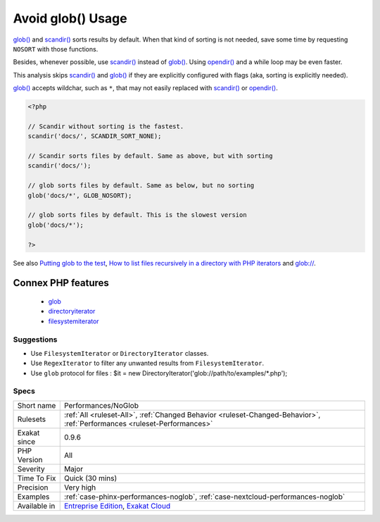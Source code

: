 .. _performances-noglob:

.. _avoid-glob()-usage:

Avoid glob() Usage
++++++++++++++++++

.. meta::
	:description:
		Avoid glob() Usage: glob() and scandir() sorts results by default.
	:twitter:card: summary_large_image
	:twitter:site: @exakat
	:twitter:title: Avoid glob() Usage
	:twitter:description: Avoid glob() Usage: glob() and scandir() sorts results by default
	:twitter:creator: @exakat
	:twitter:image:src: https://www.exakat.io/wp-content/uploads/2020/06/logo-exakat.png
	:og:image: https://www.exakat.io/wp-content/uploads/2020/06/logo-exakat.png
	:og:title: Avoid glob() Usage
	:og:type: article
	:og:description: glob() and scandir() sorts results by default
	:og:url: https://exakat.readthedocs.io/en/latest/Reference/Rules/Avoid glob() Usage.html
	:og:locale: en
`glob() <https://www.php.net/glob>`_ and `scandir() <https://www.php.net/scandir>`_ sorts results by default. When that kind of sorting is not needed, save some time by requesting ``NOSORT`` with those functions.

Besides, whenever possible, use `scandir() <https://www.php.net/scandir>`_ instead of `glob() <https://www.php.net/glob>`_. 
Using `opendir() <https://www.php.net/opendir>`_ and a while loop may be even faster. 

This analysis skips `scandir() <https://www.php.net/scandir>`_ and `glob() <https://www.php.net/glob>`_ if they are explicitly configured with flags (aka, sorting is explicitly needed).

`glob() <https://www.php.net/glob>`_ accepts wildchar, such as ``*``, that may not easily replaced with `scandir() <https://www.php.net/scandir>`_ or `opendir() <https://www.php.net/opendir>`_.

.. code-block:: php
   
   <?php
   
   // Scandir without sorting is the fastest. 
   scandir('docs/', SCANDIR_SORT_NONE);
   
   // Scandir sorts files by default. Same as above, but with sorting
   scandir('docs/');
   
   // glob sorts files by default. Same as below, but no sorting
   glob('docs/*', GLOB_NOSORT);
   
   // glob sorts files by default. This is the slowest version
   glob('docs/*');
   
   ?>

See also `Putting glob to the test <https://www.phparch.com/2010/04/putting-glob-to-the-test/>`_, `How to list files recursively in a directory with PHP iterators  <https://dev.to/bdelespierre/how-to-list-files-recursively-in-a-directory-with-php-iterators-5c0m>`_ and `glob:// <https://www.php.net/manual/en/wrappers.glob.php>`_.

Connex PHP features
-------------------

  + `glob <https://php-dictionary.readthedocs.io/en/latest/dictionary/glob.ini.html>`_
  + `directoryiterator <https://php-dictionary.readthedocs.io/en/latest/dictionary/directoryiterator.ini.html>`_
  + `filesystemiterator <https://php-dictionary.readthedocs.io/en/latest/dictionary/filesystemiterator.ini.html>`_


Suggestions
___________

* Use ``FilesystemIterator`` or ``DirectoryIterator`` classes.
* Use ``RegexIterator`` to filter any unwanted results from ``FilesystemIterator``.
* Use ``glob`` protocol for files : $it = new DirectoryIterator('glob://path/to/examples/*.php');




Specs
_____

+--------------+--------------------------------------------------------------------------------------------------------------------------+
| Short name   | Performances/NoGlob                                                                                                      |
+--------------+--------------------------------------------------------------------------------------------------------------------------+
| Rulesets     | :ref:`All <ruleset-All>`, :ref:`Changed Behavior <ruleset-Changed-Behavior>`, :ref:`Performances <ruleset-Performances>` |
+--------------+--------------------------------------------------------------------------------------------------------------------------+
| Exakat since | 0.9.6                                                                                                                    |
+--------------+--------------------------------------------------------------------------------------------------------------------------+
| PHP Version  | All                                                                                                                      |
+--------------+--------------------------------------------------------------------------------------------------------------------------+
| Severity     | Major                                                                                                                    |
+--------------+--------------------------------------------------------------------------------------------------------------------------+
| Time To Fix  | Quick (30 mins)                                                                                                          |
+--------------+--------------------------------------------------------------------------------------------------------------------------+
| Precision    | Very high                                                                                                                |
+--------------+--------------------------------------------------------------------------------------------------------------------------+
| Examples     | :ref:`case-phinx-performances-noglob`, :ref:`case-nextcloud-performances-noglob`                                         |
+--------------+--------------------------------------------------------------------------------------------------------------------------+
| Available in | `Entreprise Edition <https://www.exakat.io/entreprise-edition>`_, `Exakat Cloud <https://www.exakat.io/exakat-cloud/>`_  |
+--------------+--------------------------------------------------------------------------------------------------------------------------+


